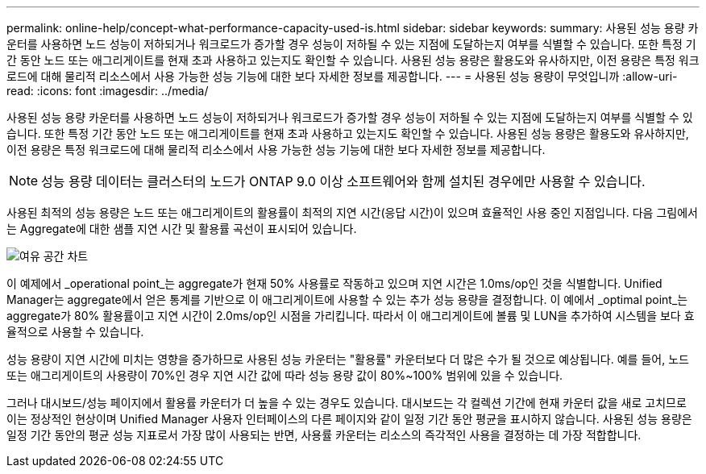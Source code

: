 ---
permalink: online-help/concept-what-performance-capacity-used-is.html 
sidebar: sidebar 
keywords:  
summary: 사용된 성능 용량 카운터를 사용하면 노드 성능이 저하되거나 워크로드가 증가할 경우 성능이 저하될 수 있는 지점에 도달하는지 여부를 식별할 수 있습니다. 또한 특정 기간 동안 노드 또는 애그리게이트를 현재 초과 사용하고 있는지도 확인할 수 있습니다. 사용된 성능 용량은 활용도와 유사하지만, 이전 용량은 특정 워크로드에 대해 물리적 리소스에서 사용 가능한 성능 기능에 대한 보다 자세한 정보를 제공합니다. 
---
= 사용된 성능 용량이 무엇입니까
:allow-uri-read: 
:icons: font
:imagesdir: ../media/


[role="lead"]
사용된 성능 용량 카운터를 사용하면 노드 성능이 저하되거나 워크로드가 증가할 경우 성능이 저하될 수 있는 지점에 도달하는지 여부를 식별할 수 있습니다. 또한 특정 기간 동안 노드 또는 애그리게이트를 현재 초과 사용하고 있는지도 확인할 수 있습니다. 사용된 성능 용량은 활용도와 유사하지만, 이전 용량은 특정 워크로드에 대해 물리적 리소스에서 사용 가능한 성능 기능에 대한 보다 자세한 정보를 제공합니다.

[NOTE]
====
성능 용량 데이터는 클러스터의 노드가 ONTAP 9.0 이상 소프트웨어와 함께 설치된 경우에만 사용할 수 있습니다.

====
사용된 최적의 성능 용량은 노드 또는 애그리게이트의 활용률이 최적의 지연 시간(응답 시간)이 있으며 효율적인 사용 중인 지점입니다. 다음 그림에서는 Aggregate에 대한 샘플 지연 시간 및 활용률 곡선이 표시되어 있습니다.

image::../media/headroom-chart.gif[여유 공간 차트]

이 예제에서 _operational point_는 aggregate가 현재 50% 사용률로 작동하고 있으며 지연 시간은 1.0ms/op인 것을 식별합니다. Unified Manager는 aggregate에서 얻은 통계를 기반으로 이 애그리게이트에 사용할 수 있는 추가 성능 용량을 결정합니다. 이 예에서 _optimal point_는 aggregate가 80% 활용률이고 지연 시간이 2.0ms/op인 시점을 가리킵니다. 따라서 이 애그리게이트에 볼륨 및 LUN을 추가하여 시스템을 보다 효율적으로 사용할 수 있습니다.

성능 용량이 지연 시간에 미치는 영향을 증가하므로 사용된 성능 카운터는 "활용률" 카운터보다 더 많은 수가 될 것으로 예상됩니다. 예를 들어, 노드 또는 애그리게이트의 사용량이 70%인 경우 지연 시간 값에 따라 성능 용량 값이 80%~100% 범위에 있을 수 있습니다.

그러나 대시보드/성능 페이지에서 활용률 카운터가 더 높을 수 있는 경우도 있습니다. 대시보드는 각 컬렉션 기간에 현재 카운터 값을 새로 고치므로 이는 정상적인 현상이며 Unified Manager 사용자 인터페이스의 다른 페이지와 같이 일정 기간 동안 평균을 표시하지 않습니다. 사용된 성능 용량은 일정 기간 동안의 평균 성능 지표로서 가장 많이 사용되는 반면, 사용률 카운터는 리소스의 즉각적인 사용을 결정하는 데 가장 적합합니다.
